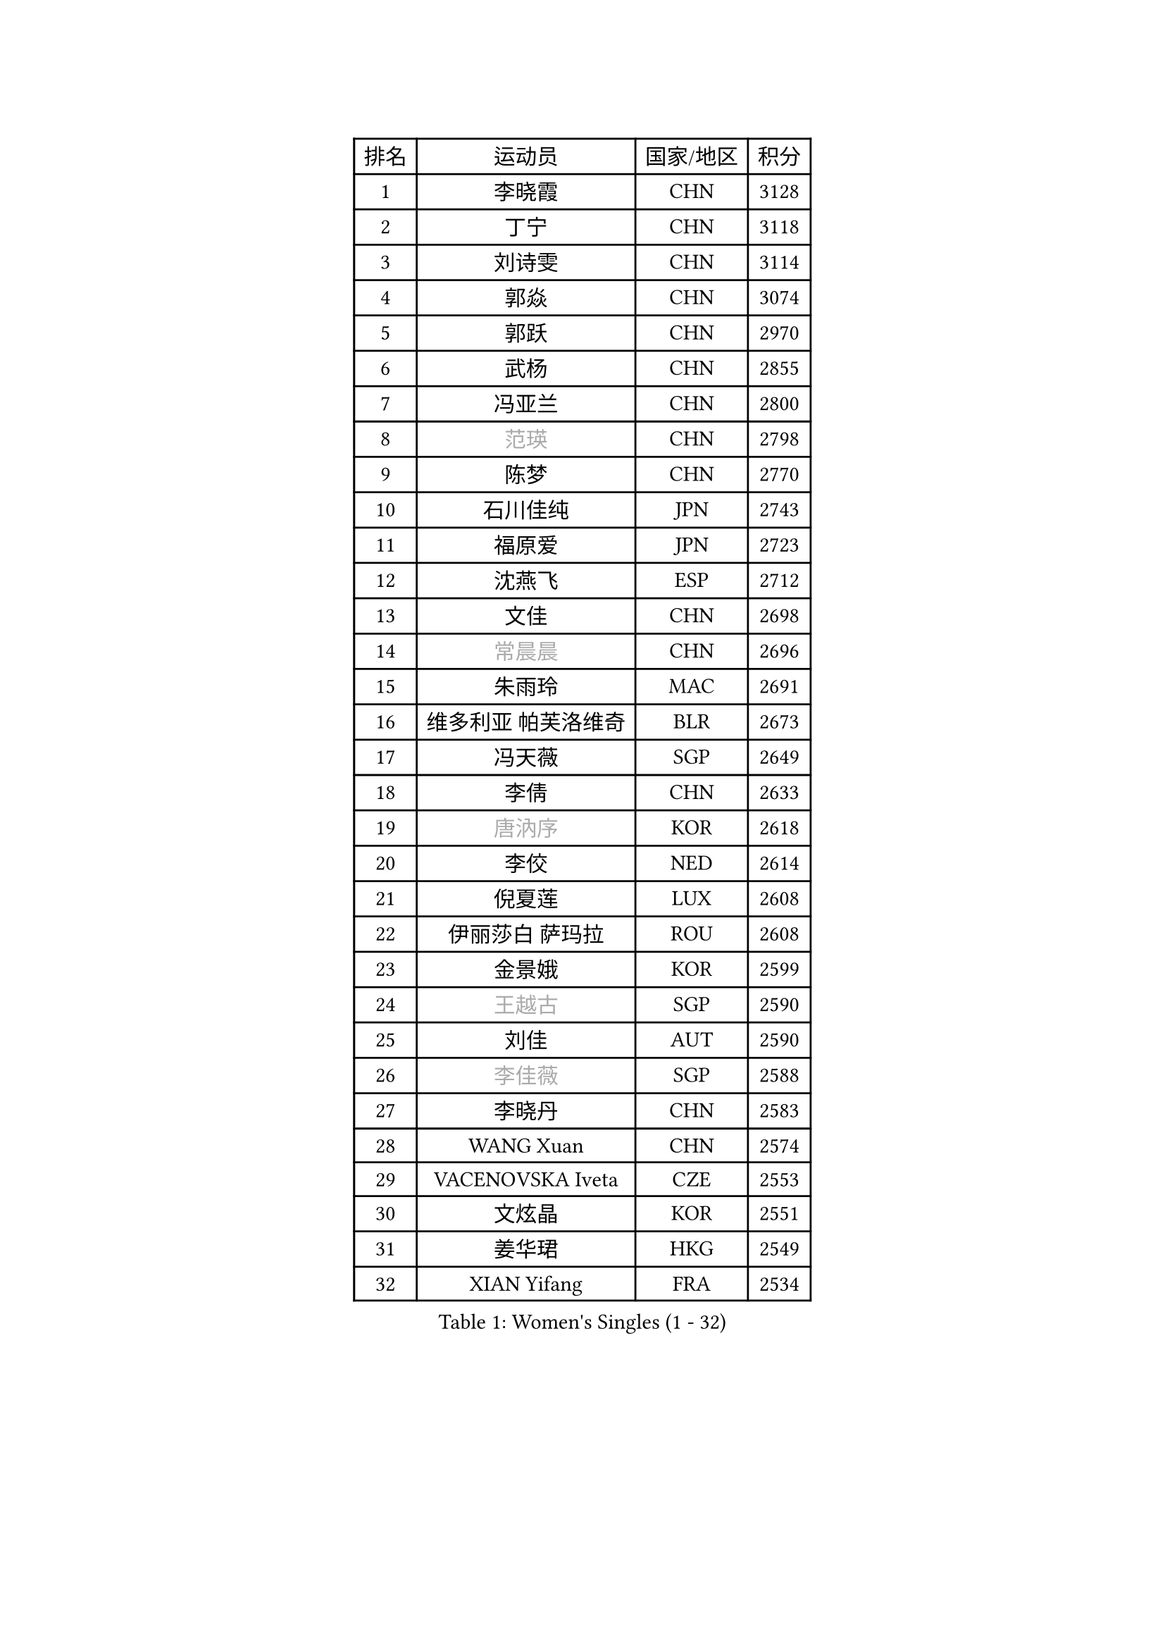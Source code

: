
#set text(font: ("Courier New", "NSimSun"))
#figure(
  caption: "Women's Singles (1 - 32)",
    table(
      columns: 4,
      [排名], [运动员], [国家/地区], [积分],
      [1], [李晓霞], [CHN], [3128],
      [2], [丁宁], [CHN], [3118],
      [3], [刘诗雯], [CHN], [3114],
      [4], [郭焱], [CHN], [3074],
      [5], [郭跃], [CHN], [2970],
      [6], [武杨], [CHN], [2855],
      [7], [冯亚兰], [CHN], [2800],
      [8], [#text(gray, "范瑛")], [CHN], [2798],
      [9], [陈梦], [CHN], [2770],
      [10], [石川佳纯], [JPN], [2743],
      [11], [福原爱], [JPN], [2723],
      [12], [沈燕飞], [ESP], [2712],
      [13], [文佳], [CHN], [2698],
      [14], [#text(gray, "常晨晨")], [CHN], [2696],
      [15], [朱雨玲], [MAC], [2691],
      [16], [维多利亚 帕芙洛维奇], [BLR], [2673],
      [17], [冯天薇], [SGP], [2649],
      [18], [李倩], [CHN], [2633],
      [19], [#text(gray, "唐汭序")], [KOR], [2618],
      [20], [李佼], [NED], [2614],
      [21], [倪夏莲], [LUX], [2608],
      [22], [伊丽莎白 萨玛拉], [ROU], [2608],
      [23], [金景娥], [KOR], [2599],
      [24], [#text(gray, "王越古")], [SGP], [2590],
      [25], [刘佳], [AUT], [2590],
      [26], [#text(gray, "李佳薇")], [SGP], [2588],
      [27], [李晓丹], [CHN], [2583],
      [28], [WANG Xuan], [CHN], [2574],
      [29], [VACENOVSKA Iveta], [CZE], [2553],
      [30], [文炫晶], [KOR], [2551],
      [31], [姜华珺], [HKG], [2549],
      [32], [XIAN Yifang], [FRA], [2534],
    )
  )#pagebreak()

#set text(font: ("Courier New", "NSimSun"))
#figure(
  caption: "Women's Singles (33 - 64)",
    table(
      columns: 4,
      [排名], [运动员], [国家/地区], [积分],
      [33], [MONTEIRO DODEAN Daniela], [ROU], [2534],
      [34], [#text(gray, "高军")], [USA], [2533],
      [35], [李倩], [POL], [2530],
      [36], [#text(gray, "姚彦")], [CHN], [2529],
      [37], [李洁], [NED], [2521],
      [38], [梁夏银], [KOR], [2512],
      [39], [平野早矢香], [JPN], [2506],
      [40], [ZHAO Yan], [CHN], [2503],
      [41], [LI Chunli], [NZL], [2488],
      [42], [PESOTSKA Margaryta], [UKR], [2483],
      [43], [LANG Kristin], [GER], [2483],
      [44], [帖雅娜], [HKG], [2482],
      [45], [于梦雨], [SGP], [2481],
      [46], [TIKHOMIROVA Anna], [RUS], [2476],
      [47], [吴佳多], [GER], [2475],
      [48], [徐孝元], [KOR], [2475],
      [49], [#text(gray, "朴美英")], [KOR], [2473],
      [50], [YOON Sunae], [KOR], [2466],
      [51], [#text(gray, "RAO Jingwen")], [CHN], [2462],
      [52], [田志希], [KOR], [2462],
      [53], [LI Xue], [FRA], [2462],
      [54], [顾玉婷], [CHN], [2460],
      [55], [若宫三纱子], [JPN], [2457],
      [56], [伊莲 埃万坎], [GER], [2455],
      [57], [李恩姬], [KOR], [2452],
      [58], [李皓晴], [HKG], [2445],
      [59], [PERGEL Szandra], [HUN], [2443],
      [60], [JIA Jun], [CHN], [2438],
      [61], [森田美咲], [JPN], [2436],
      [62], [福冈春菜], [JPN], [2427],
      [63], [乔治娜 波塔], [HUN], [2427],
      [64], [EKHOLM Matilda], [SWE], [2425],
    )
  )#pagebreak()

#set text(font: ("Courier New", "NSimSun"))
#figure(
  caption: "Women's Singles (65 - 96)",
    table(
      columns: 4,
      [排名], [运动员], [国家/地区], [积分],
      [65], [CHOI Moonyoung], [KOR], [2424],
      [66], [HUANG Yi-Hua], [TPE], [2420],
      [67], [单晓娜], [GER], [2418],
      [68], [郑怡静], [TPE], [2413],
      [69], [李明顺], [PRK], [2412],
      [70], [PARK Youngsook], [KOR], [2409],
      [71], [RAMIREZ Sara], [ESP], [2405],
      [72], [PARTYKA Natalia], [POL], [2402],
      [73], [PASKAUSKIENE Ruta], [LTU], [2401],
      [74], [LIN Ye], [SGP], [2400],
      [75], [吴雪], [DOM], [2399],
      [76], [#text(gray, "孙蓓蓓")], [SGP], [2396],
      [77], [石贺净], [KOR], [2393],
      [78], [LOVAS Petra], [HUN], [2391],
      [79], [SONG Maeum], [KOR], [2383],
      [80], [佩特丽莎 索尔佳], [GER], [2381],
      [81], [TAN Wenling], [ITA], [2380],
      [82], [KIM Jong], [PRK], [2379],
      [83], [NG Wing Nam], [HKG], [2379],
      [84], [YAN Chimei], [SMR], [2379],
      [85], [杜凯琹], [HKG], [2378],
      [86], [RI Mi Gyong], [PRK], [2377],
      [87], [STEFANOVA Nikoleta], [ITA], [2375],
      [88], [STRBIKOVA Renata], [CZE], [2372],
      [89], [MAEDA Miyu], [JPN], [2368],
      [90], [YAMANASHI Yuri], [JPN], [2363],
      [91], [#text(gray, "MOLNAR Cornelia")], [CRO], [2361],
      [92], [陈思羽], [TPE], [2359],
      [93], [伯纳黛特 斯佐科斯], [ROU], [2358],
      [94], [NONAKA Yuki], [JPN], [2356],
      [95], [KREKINA Svetlana], [RUS], [2356],
      [96], [LAY Jian Fang], [AUS], [2355],
    )
  )#pagebreak()

#set text(font: ("Courier New", "NSimSun"))
#figure(
  caption: "Women's Singles (97 - 128)",
    table(
      columns: 4,
      [排名], [运动员], [国家/地区], [积分],
      [97], [TANIOKA Ayuka], [JPN], [2354],
      [98], [BALAZOVA Barbora], [SVK], [2349],
      [99], [BILENKO Tetyana], [UKR], [2348],
      [100], [MISIKONYTE Lina], [LTU], [2345],
      [101], [SOLJA Amelie], [AUT], [2343],
      [102], [HAPONOVA Hanna], [UKR], [2343],
      [103], [YIP Lily], [USA], [2342],
      [104], [KOMWONG Nanthana], [THA], [2341],
      [105], [BARTHEL Zhenqi], [GER], [2340],
      [106], [ZHENG Jiaqi], [USA], [2340],
      [107], [张安], [USA], [2338],
      [108], [SKOV Mie], [DEN], [2338],
      [109], [藤井宽子], [JPN], [2336],
      [110], [WANG Chen], [CHN], [2336],
      [111], [LIN Chia-Hui], [TPE], [2334],
      [112], [刘高阳], [CHN], [2334],
      [113], [STEFANSKA Kinga], [POL], [2327],
      [114], [石垣优香], [JPN], [2326],
      [115], [木子], [CHN], [2325],
      [116], [CHEN TONG Fei-Ming], [TPE], [2322],
      [117], [萨比亚 温特], [GER], [2320],
      [118], [LEE I-Chen], [TPE], [2319],
      [119], [ERDELJI Anamaria], [SRB], [2317],
      [120], [KANG Misoon], [KOR], [2316],
      [121], [GU Ruochen], [CHN], [2316],
      [122], [克里斯蒂娜 托特], [HUN], [2314],
      [123], [ZHOU Yihan], [SGP], [2312],
      [124], [SHIM Serom], [KOR], [2312],
      [125], [#text(gray, "塔玛拉 鲍罗斯")], [CRO], [2308],
      [126], [MATSUZAWA Marina], [JPN], [2307],
      [127], [NOSKOVA Yana], [RUS], [2305],
      [128], [MADARASZ Dora], [HUN], [2303],
    )
  )